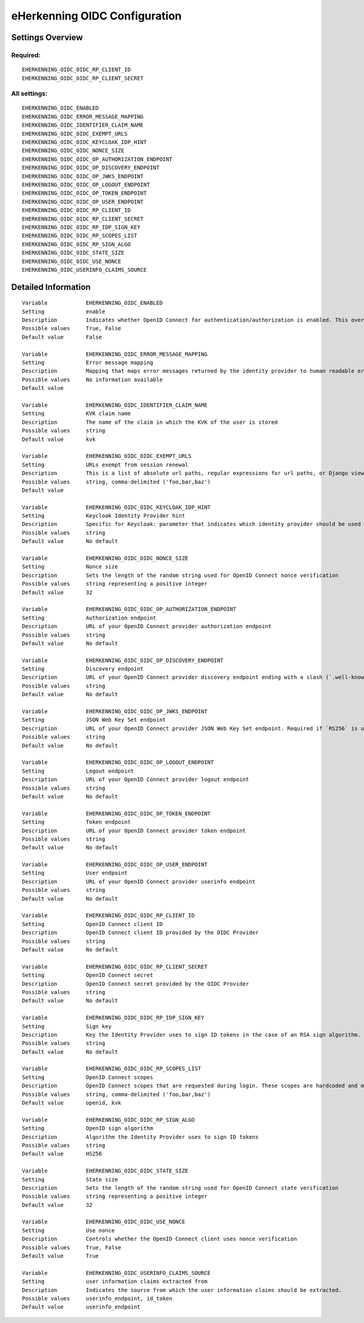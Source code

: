 .. _eherkenning_oidc:

==============================
eHerkenning OIDC Configuration
==============================

Settings Overview
=================

Required:
"""""""""

::

    EHERKENNING_OIDC_OIDC_RP_CLIENT_ID
    EHERKENNING_OIDC_OIDC_RP_CLIENT_SECRET


All settings:
"""""""""""""

::

    EHERKENNING_OIDC_ENABLED
    EHERKENNING_OIDC_ERROR_MESSAGE_MAPPING
    EHERKENNING_OIDC_IDENTIFIER_CLAIM_NAME
    EHERKENNING_OIDC_OIDC_EXEMPT_URLS
    EHERKENNING_OIDC_OIDC_KEYCLOAK_IDP_HINT
    EHERKENNING_OIDC_OIDC_NONCE_SIZE
    EHERKENNING_OIDC_OIDC_OP_AUTHORIZATION_ENDPOINT
    EHERKENNING_OIDC_OIDC_OP_DISCOVERY_ENDPOINT
    EHERKENNING_OIDC_OIDC_OP_JWKS_ENDPOINT
    EHERKENNING_OIDC_OIDC_OP_LOGOUT_ENDPOINT
    EHERKENNING_OIDC_OIDC_OP_TOKEN_ENDPOINT
    EHERKENNING_OIDC_OIDC_OP_USER_ENDPOINT
    EHERKENNING_OIDC_OIDC_RP_CLIENT_ID
    EHERKENNING_OIDC_OIDC_RP_CLIENT_SECRET
    EHERKENNING_OIDC_OIDC_RP_IDP_SIGN_KEY
    EHERKENNING_OIDC_OIDC_RP_SCOPES_LIST
    EHERKENNING_OIDC_OIDC_RP_SIGN_ALGO
    EHERKENNING_OIDC_OIDC_STATE_SIZE
    EHERKENNING_OIDC_OIDC_USE_NONCE
    EHERKENNING_OIDC_USERINFO_CLAIMS_SOURCE


Detailed Information
====================

::

    Variable            EHERKENNING_OIDC_ENABLED
    Setting             enable
    Description         Indicates whether OpenID Connect for authentication/authorization is enabled. This overrides overrides the usage of SAML for eHerkenning authentication.
    Possible values     True, False
    Default value       False
    
    Variable            EHERKENNING_OIDC_ERROR_MESSAGE_MAPPING
    Setting             Error message mapping
    Description         Mapping that maps error messages returned by the identity provider to human readable error messages that are shown to the user
    Possible values     No information available
    Default value       
    
    Variable            EHERKENNING_OIDC_IDENTIFIER_CLAIM_NAME
    Setting             KVK claim name
    Description         The name of the claim in which the KVK of the user is stored
    Possible values     string
    Default value       kvk
    
    Variable            EHERKENNING_OIDC_OIDC_EXEMPT_URLS
    Setting             URLs exempt from session renewal
    Description         This is a list of absolute url paths, regular expressions for url paths, or Django view names. This plus the mozilla-django-oidc urls are exempted from the session renewal by the SessionRefresh middleware.
    Possible values     string, comma-delimited ('foo,bar,baz')
    Default value       
    
    Variable            EHERKENNING_OIDC_OIDC_KEYCLOAK_IDP_HINT
    Setting             Keycloak Identity Provider hint
    Description         Specific for Keycloak: parameter that indicates which identity provider should be used (therefore skipping the Keycloak login screen).
    Possible values     string
    Default value       No default
    
    Variable            EHERKENNING_OIDC_OIDC_NONCE_SIZE
    Setting             Nonce size
    Description         Sets the length of the random string used for OpenID Connect nonce verification
    Possible values     string representing a positive integer
    Default value       32
    
    Variable            EHERKENNING_OIDC_OIDC_OP_AUTHORIZATION_ENDPOINT
    Setting             Authorization endpoint
    Description         URL of your OpenID Connect provider authorization endpoint
    Possible values     string
    Default value       No default
    
    Variable            EHERKENNING_OIDC_OIDC_OP_DISCOVERY_ENDPOINT
    Setting             Discovery endpoint
    Description         URL of your OpenID Connect provider discovery endpoint ending with a slash (`.well-known/...` will be added automatically). If this is provided, the remaining endpoints can be omitted, as they will be derived from this endpoint.
    Possible values     string
    Default value       No default
    
    Variable            EHERKENNING_OIDC_OIDC_OP_JWKS_ENDPOINT
    Setting             JSON Web Key Set endpoint
    Description         URL of your OpenID Connect provider JSON Web Key Set endpoint. Required if `RS256` is used as signing algorithm.
    Possible values     string
    Default value       No default
    
    Variable            EHERKENNING_OIDC_OIDC_OP_LOGOUT_ENDPOINT
    Setting             Logout endpoint
    Description         URL of your OpenID Connect provider logout endpoint
    Possible values     string
    Default value       No default
    
    Variable            EHERKENNING_OIDC_OIDC_OP_TOKEN_ENDPOINT
    Setting             Token endpoint
    Description         URL of your OpenID Connect provider token endpoint
    Possible values     string
    Default value       No default
    
    Variable            EHERKENNING_OIDC_OIDC_OP_USER_ENDPOINT
    Setting             User endpoint
    Description         URL of your OpenID Connect provider userinfo endpoint
    Possible values     string
    Default value       No default
    
    Variable            EHERKENNING_OIDC_OIDC_RP_CLIENT_ID
    Setting             OpenID Connect client ID
    Description         OpenID Connect client ID provided by the OIDC Provider
    Possible values     string
    Default value       No default
    
    Variable            EHERKENNING_OIDC_OIDC_RP_CLIENT_SECRET
    Setting             OpenID Connect secret
    Description         OpenID Connect secret provided by the OIDC Provider
    Possible values     string
    Default value       No default
    
    Variable            EHERKENNING_OIDC_OIDC_RP_IDP_SIGN_KEY
    Setting             Sign key
    Description         Key the Identity Provider uses to sign ID tokens in the case of an RSA sign algorithm. Should be the signing key in PEM or DER format.
    Possible values     string
    Default value       No default
    
    Variable            EHERKENNING_OIDC_OIDC_RP_SCOPES_LIST
    Setting             OpenID Connect scopes
    Description         OpenID Connect scopes that are requested during login. These scopes are hardcoded and must be supported by the identity provider
    Possible values     string, comma-delimited ('foo,bar,baz')
    Default value       openid, kvk
    
    Variable            EHERKENNING_OIDC_OIDC_RP_SIGN_ALGO
    Setting             OpenID sign algorithm
    Description         Algorithm the Identity Provider uses to sign ID tokens
    Possible values     string
    Default value       HS256
    
    Variable            EHERKENNING_OIDC_OIDC_STATE_SIZE
    Setting             State size
    Description         Sets the length of the random string used for OpenID Connect state verification
    Possible values     string representing a positive integer
    Default value       32
    
    Variable            EHERKENNING_OIDC_OIDC_USE_NONCE
    Setting             Use nonce
    Description         Controls whether the OpenID Connect client uses nonce verification
    Possible values     True, False
    Default value       True
    
    Variable            EHERKENNING_OIDC_USERINFO_CLAIMS_SOURCE
    Setting             user information claims extracted from
    Description         Indicates the source from which the user information claims should be extracted.
    Possible values     userinfo_endpoint, id_token
    Default value       userinfo_endpoint
